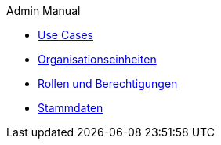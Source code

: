 .Admin Manual
// * xref:quickstart.adoc[Quickstart]
* xref:use_cases.adoc[Use Cases]
* xref:orgunits.adoc[Organisationseinheiten]
* xref:users.adoc[Rollen und Berechtigungen]
* xref:master_data.adoc[Stammdaten]
// * xref:rollout.adoc[Deployment]
